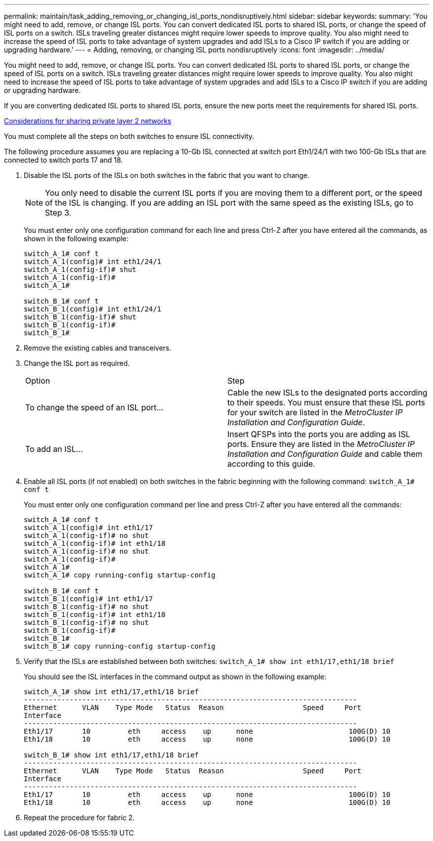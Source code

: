 ---
permalink: maintain/task_adding_removing_or_changing_isl_ports_nondisruptively.html
sidebar: sidebar
keywords: 
summary: 'You might need to add, remove, or change ISL ports. You can convert dedicated ISL ports to shared ISL ports, or change the speed of ISL ports on a switch. ISLs traveling greater distances might require lower speeds to improve quality. You also might need to increase the speed of ISL ports to take advantage of system upgrades and add ISLs to a Cisco IP switch if you are adding or upgrading hardware.'
---
= Adding, removing, or changing ISL ports nondisruptively
:icons: font
:imagesdir: ../media/

[.lead]
You might need to add, remove, or change ISL ports. You can convert dedicated ISL ports to shared ISL ports, or change the speed of ISL ports on a switch. ISLs traveling greater distances might require lower speeds to improve quality. You also might need to increase the speed of ISL ports to take advantage of system upgrades and add ISLs to a Cisco IP switch if you are adding or upgrading hardware.

If you are converting dedicated ISL ports to shared ISL ports, ensure the new ports meet the requirements for shared ISL ports.

http://docs.netapp.com/ontap-9/index.jsp?topic=%2Fcom.netapp.doc.dot-mcc-inst-cnfg-ip%2FGUID-EDF8994E-ED19-4F82-A620-7BE8081F5571.html[Considerations for sharing private layer 2 networks]

You must complete all the steps on both switches to ensure ISL connectivity.

The following procedure assumes you are replacing a 10-Gb ISL connected at switch port Eth1/24/1 with two 100-Gb ISLs that are connected to switch ports 17 and 18.

. Disable the ISL ports of the ISLs on both switches in the fabric that you want to change.
+
NOTE: You only need to disable the current ISL ports if you are moving them to a different port, or the speed of the ISL is changing. If you are adding an ISL port with the same speed as the existing ISLs, go to Step 3.
+
You must enter only one configuration command for each line and press Ctrl-Z after you have entered all the commands, as shown in the following example:
+
----

switch_A_1# conf t
switch_A_1(config)# int eth1/24/1
switch_A_1(config-if)# shut
switch_A_1(config-if)#
switch_A_1#

switch_B_1# conf t
switch_B_1(config)# int eth1/24/1
switch_B_1(config-if)# shut
switch_B_1(config-if)#
switch_B_1#
----

. Remove the existing cables and transceivers.
. Change the ISL port as required.
+
|===
| Option| Step
a|
To change the speed of an ISL port...
a|
Cable the new ISLs to the designated ports according to their speeds. You must ensure that these ISL ports for your switch are listed in the _MetroCluster IP Installation and Configuration Guide_.
a|
To add an ISL...
a|
Insert QFSPs into the ports you are adding as ISL ports. Ensure they are listed in the _MetroCluster IP Installation and Configuration Guide_ and cable them according to this guide.
|===

. Enable all ISL ports (if not enabled) on both switches in the fabric beginning with the following command: `switch_A_1# conf t`
+
You must enter only one configuration command per line and press Ctrl-Z after you have entered all the commands:
+
----
switch_A_1# conf t
switch_A_1(config)# int eth1/17
switch_A_1(config-if)# no shut
switch_A_1(config-if)# int eth1/18
switch_A_1(config-if)# no shut
switch_A_1(config-if)#
switch_A_1#
switch_A_1# copy running-config startup-config

switch_B_1# conf t
switch_B_1(config)# int eth1/17
switch_B_1(config-if)# no shut
switch_B_1(config-if)# int eth1/18
switch_B_1(config-if)# no shut
switch_B_1(config-if)#
switch_B_1#
switch_B_1# copy running-config startup-config
----

. Verify that the ISLs are established between both switches: `switch_A_1# show int eth1/17,eth1/18 brief`
+
You should see the ISL interfaces in the command output as shown in the following example:
+
----
switch_A_1# show int eth1/17,eth1/18 brief
--------------------------------------------------------------------------------
Ethernet      VLAN    Type Mode   Status  Reason                   Speed     Port
Interface                                                                                                        Ch #
--------------------------------------------------------------------------------
Eth1/17       10         eth     access    up      none                       100G(D) 10
Eth1/18       10         eth     access    up      none                       100G(D) 10

switch_B_1# show int eth1/17,eth1/18 brief
--------------------------------------------------------------------------------
Ethernet      VLAN    Type Mode   Status  Reason                   Speed     Port
Interface                                                                                                        Ch #
--------------------------------------------------------------------------------
Eth1/17       10         eth     access    up      none                       100G(D) 10
Eth1/18       10         eth     access    up      none                       100G(D) 10
----

. Repeat the procedure for fabric 2.
